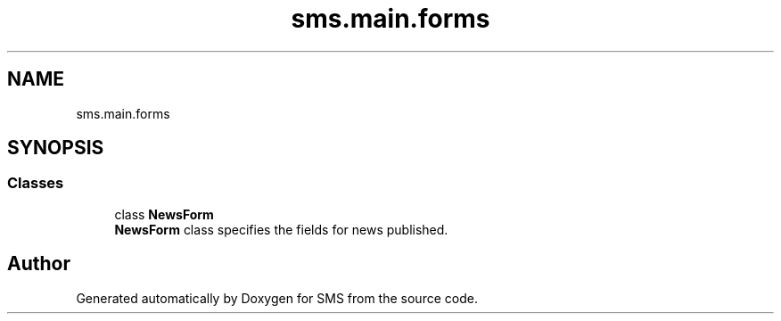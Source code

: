 .TH "sms.main.forms" 3 "Sat Dec 28 2019" "Version 1.2.0" "SMS" \" -*- nroff -*-
.ad l
.nh
.SH NAME
sms.main.forms
.SH SYNOPSIS
.br
.PP
.SS "Classes"

.in +1c
.ti -1c
.RI "class \fBNewsForm\fP"
.br
.RI "\fBNewsForm\fP class specifies the fields for news published\&. "
.in -1c
.SH "Author"
.PP 
Generated automatically by Doxygen for SMS from the source code\&.
